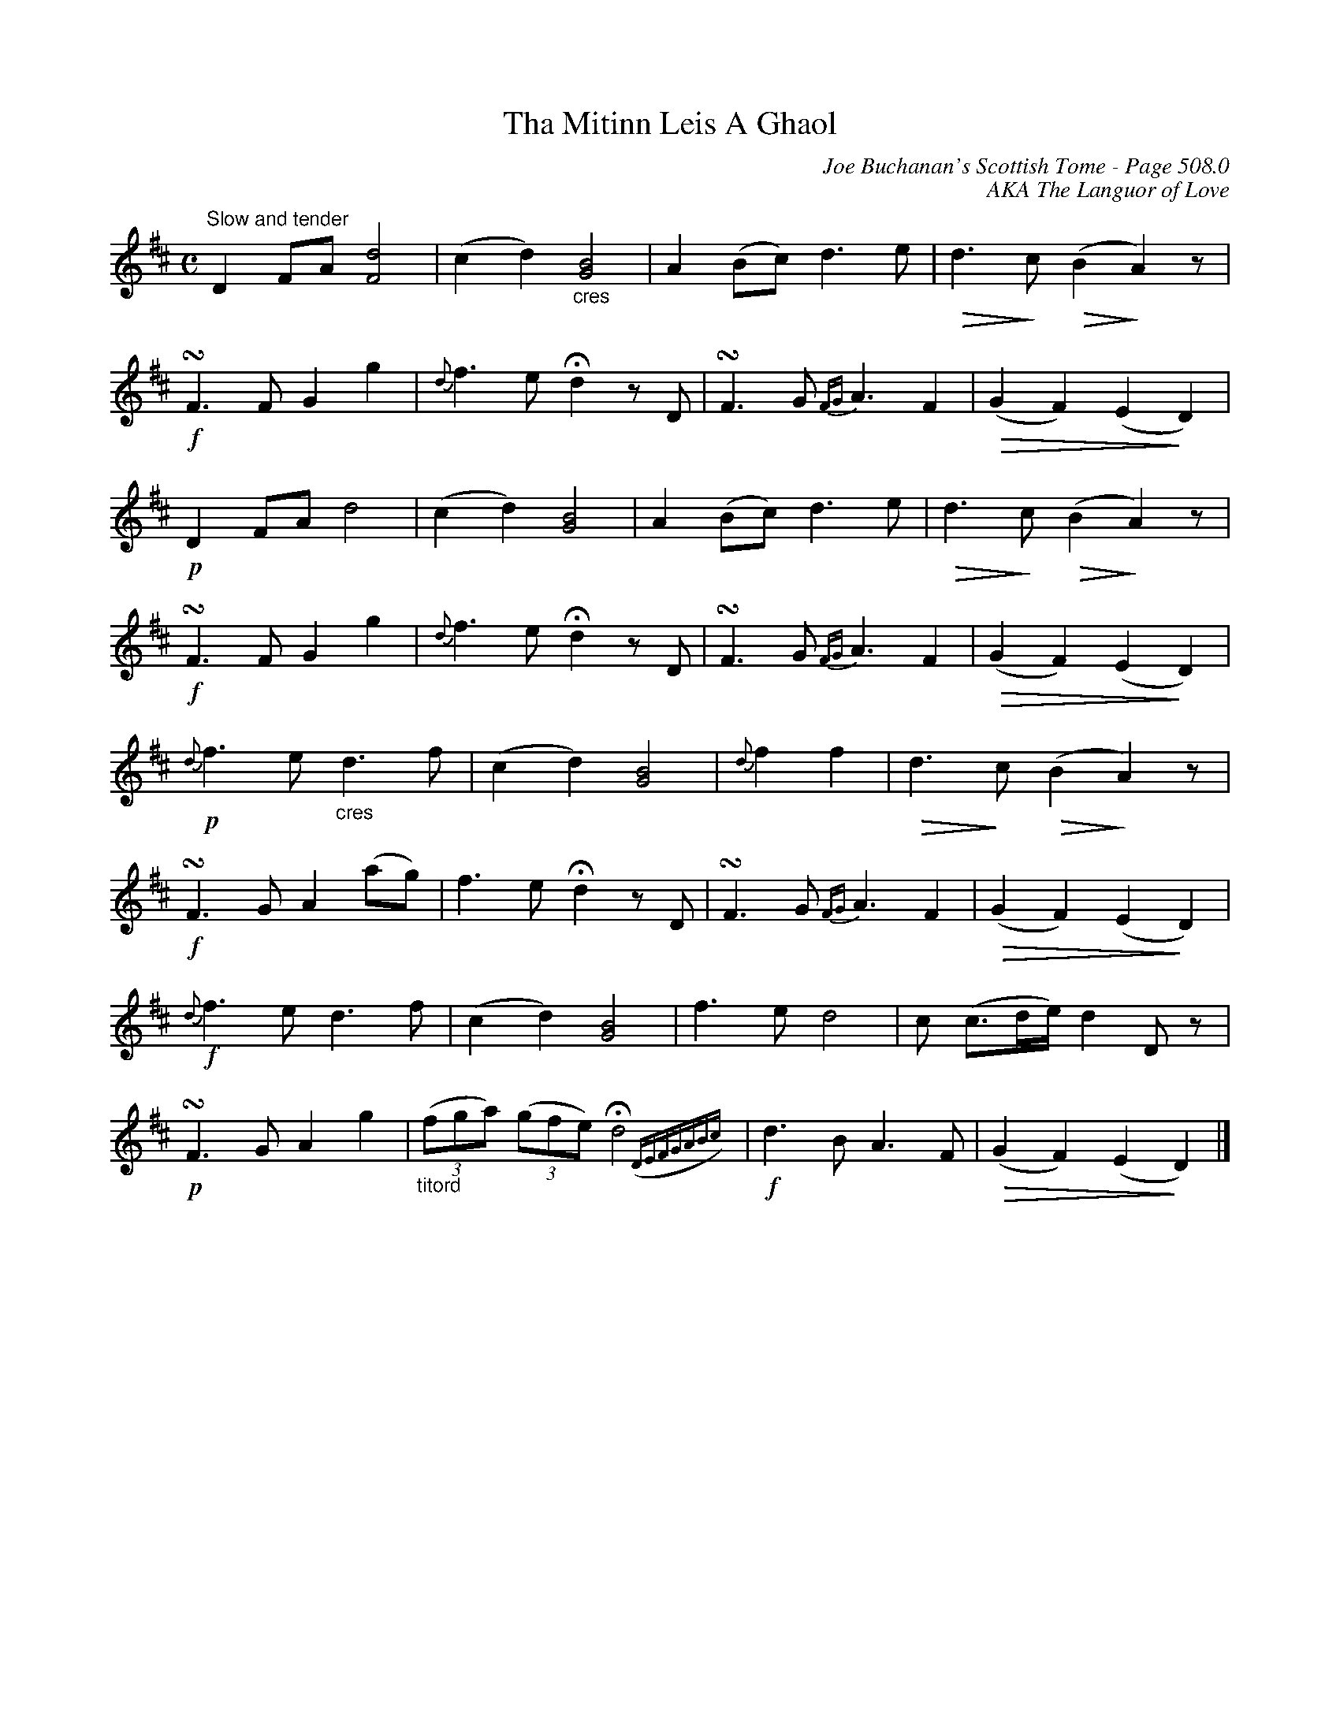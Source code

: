X:756
T:Tha Mitinn Leis A Ghaol
C:Joe Buchanan's Scottish Tome - Page 508.0
I:508 0
C:AKA The Languor of Love
Z:Carl Allison
R:Slow Air
L:1/8
M:C
K:D
"^Slow and tender"D2 FA [Fd]4 | (c2 d2) "_cres"[GB]4 | A2 (Bc) d3 e | \
!diminuendo(!d2> !diminuendo)!c2 !diminuendo(!(B2 !diminuendo)!A2) z |
!f!!turn!F2> F2 G2 g2 | {d}f3 e !fermata!d2 z D | !turn!F3 G {FG}A3 F2 | \
!diminuendo(!(G2 F2) (E2 !diminuendo)!D2) |
!p!D2 FA d4 | (c2 d2) [GB]4 | A2 (Bc) d3 e | \
!diminuendo(!d2> !diminuendo)!c2 !diminuendo(!(B2 !diminuendo)!A2) z |
!f!!turn!F2> F2 G2 g2 | {d}f3 e !fermata!d2 z D | !turn!F3 G {FG}A3 F2 | \
!diminuendo(!(G2 F2) (E2 !diminuendo)!D2) |
!p!{d}f2> e2 "_cres"d3 f | (c2 d2) [GB]4 | {d}f2 f2 | \
!diminuendo(!d2> !diminuendo)!c2 !diminuendo(!(B2 !diminuendo)!A2) z |
!f!!turn!F2> G2 A2 (ag) | f3 e !fermata!d2 z D | !turn!F3 G {FG}A3 F2 | \
!diminuendo(!(G2 F2) (E2 !diminuendo)!D2) |
!f!{d}f2> e2 d2> f2 | (c2 d2) [GB]4 | f2> e2 d4 | c (c>de/) d2 D z |
!p!!turn!F2> G2 A2 g2 | "_titord"((3fga) ((3gfe) !fermata!d4 ({DEFGABc}) | \
!f!d2> B2 A3 F | !diminuendo(!(G2 F2) (E2 !diminuendo)!D2) |]
